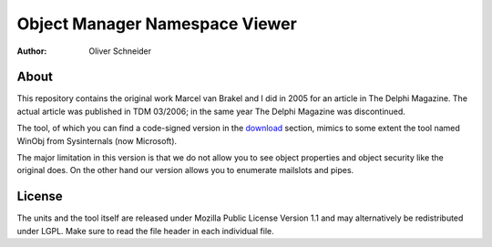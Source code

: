 ﻿=================================
 Object Manager Namespace Viewer
=================================
:Author: Oliver Schneider

About
-----
This repository contains the original work Marcel van Brakel and I did in 2005
for an article in The Delphi Magazine. The actual article was published in TDM
03/2006; in the same year The Delphi Magazine was discontinued.

The tool, of which you can find a code-signed version in the download_ section,
mimics to some extent the tool named WinObj from Sysinternals (now Microsoft).

The major limitation in this version is that we do not allow you to see object
properties and object security like the original does. On the other hand our
version allows you to enumerate mailslots and pipes.

License
-------
The units and the tool itself are released under Mozilla Public License Version
1.1 and may alternatively be redistributed under LGPL. Make sure to read the
file header in each individual file.

.. _download: https://bitbucket.org/assarbad/objmgr-viewer/downloads
